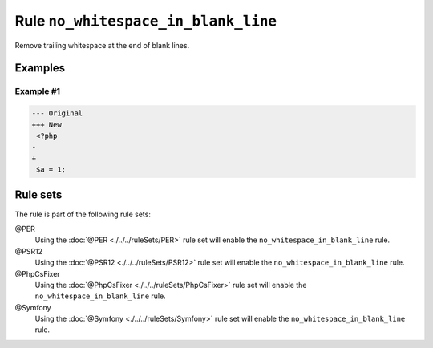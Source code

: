 ====================================
Rule ``no_whitespace_in_blank_line``
====================================

Remove trailing whitespace at the end of blank lines.

Examples
--------

Example #1
~~~~~~~~~~

.. code-block:: diff

   --- Original
   +++ New
    <?php
   -   
   +
    $a = 1;

Rule sets
---------

The rule is part of the following rule sets:

@PER
  Using the :doc:`@PER <./../../ruleSets/PER>` rule set will enable the ``no_whitespace_in_blank_line`` rule.

@PSR12
  Using the :doc:`@PSR12 <./../../ruleSets/PSR12>` rule set will enable the ``no_whitespace_in_blank_line`` rule.

@PhpCsFixer
  Using the :doc:`@PhpCsFixer <./../../ruleSets/PhpCsFixer>` rule set will enable the ``no_whitespace_in_blank_line`` rule.

@Symfony
  Using the :doc:`@Symfony <./../../ruleSets/Symfony>` rule set will enable the ``no_whitespace_in_blank_line`` rule.
